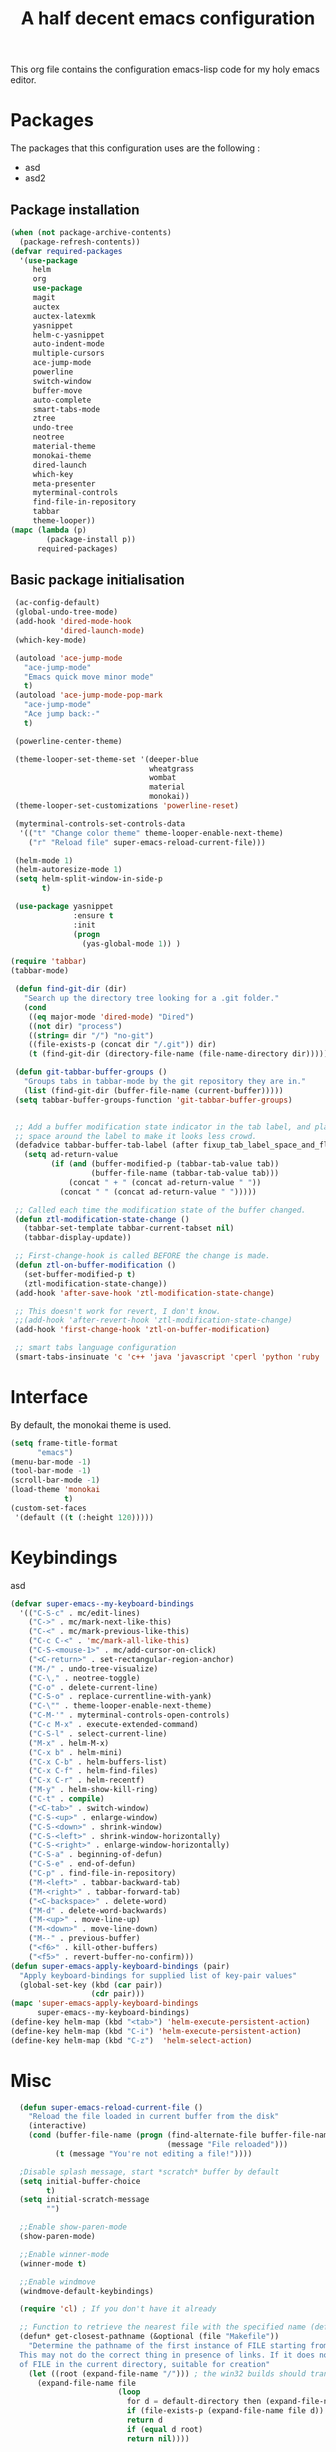 #+TITLE: A half decent emacs configuration 
#+OPTIONS: toc:nil

This org file contains the configuration emacs-lisp code for my holy emacs editor.

* Packages

The packages that this configuration uses are the following :

- asd
- asd2

** Package installation


#+Begin_SRC emacs-lisp
  (when (not package-archive-contents)
    (package-refresh-contents))
  (defvar required-packages
    '(use-package
       helm
       org
       use-package
       magit
       auctex
       auctex-latexmk
       yasnippet
       helm-c-yasnippet
       auto-indent-mode
       multiple-cursors
       ace-jump-mode
       powerline
       switch-window
       buffer-move
       auto-complete
       smart-tabs-mode
       ztree
       undo-tree
       neotree
       material-theme
       monokai-theme
       dired-launch
       which-key
       meta-presenter
       myterminal-controls
       find-file-in-repository
       tabbar
       theme-looper))
  (mapc (lambda (p)
          (package-install p))
        required-packages)
#+END_SRC



** Basic package initialisation

#+BEGIN_SRC emacs-lisp
   (ac-config-default)
   (global-undo-tree-mode)
   (add-hook 'dired-mode-hook
             'dired-launch-mode)
   (which-key-mode)

   (autoload 'ace-jump-mode 
     "ace-jump-mode" 
     "Emacs quick move minor mode"
     t)
   (autoload 'ace-jump-mode-pop-mark 
     "ace-jump-mode" 
     "Ace jump back:-"
     t)

   (powerline-center-theme)

   (theme-looper-set-theme-set '(deeper-blue
                                 wheatgrass
                                 wombat
                                 material
                                 monokai))
   (theme-looper-set-customizations 'powerline-reset)

   (myterminal-controls-set-controls-data
    '(("t" "Change color theme" theme-looper-enable-next-theme)
      ("r" "Reload file" super-emacs-reload-current-file)))

   (helm-mode 1)
   (helm-autoresize-mode 1)
   (setq helm-split-window-in-side-p
         t)

   (use-package yasnippet
                :ensure t
                :init
                (progn
                  (yas-global-mode 1)) )

  (require 'tabbar)
  (tabbar-mode)

   (defun find-git-dir (dir)
     "Search up the directory tree looking for a .git folder."
     (cond
      ((eq major-mode 'dired-mode) "Dired")
      ((not dir) "process")
      ((string= dir "/") "no-git")
      ((file-exists-p (concat dir "/.git")) dir)
      (t (find-git-dir (directory-file-name (file-name-directory dir))))))

   (defun git-tabbar-buffer-groups ()
     "Groups tabs in tabbar-mode by the git repository they are in."
     (list (find-git-dir (buffer-file-name (current-buffer)))))
   (setq tabbar-buffer-groups-function 'git-tabbar-buffer-groups)


   ;; Add a buffer modification state indicator in the tab label, and place a
   ;; space around the label to make it looks less crowd.
   (defadvice tabbar-buffer-tab-label (after fixup_tab_label_space_and_flag activate)
     (setq ad-return-value
           (if (and (buffer-modified-p (tabbar-tab-value tab))
                    (buffer-file-name (tabbar-tab-value tab)))
               (concat " + " (concat ad-return-value " "))
             (concat " " (concat ad-return-value " ")))))

   ;; Called each time the modification state of the buffer changed.
   (defun ztl-modification-state-change ()
     (tabbar-set-template tabbar-current-tabset nil)
     (tabbar-display-update))

   ;; First-change-hook is called BEFORE the change is made.
   (defun ztl-on-buffer-modification ()
     (set-buffer-modified-p t)
     (ztl-modification-state-change))
   (add-hook 'after-save-hook 'ztl-modification-state-change)

   ;; This doesn't work for revert, I don't know.
   ;;(add-hook 'after-revert-hook 'ztl-modification-state-change)
   (add-hook 'first-change-hook 'ztl-on-buffer-modification)

   ;; smart tabs language configuration
   (smart-tabs-insinuate 'c 'c++ 'java 'javascript 'cperl 'python 'ruby 'nxml)

#+END_SRC


 
* Interface

By default, the monokai theme is used.

#+BEGIN_SRC emacs-lisp
(setq frame-title-format
      "emacs")
(menu-bar-mode -1)
(tool-bar-mode -1)
(scroll-bar-mode -1)
(load-theme 'monokai
            t)
(custom-set-faces
 '(default ((t (:height 120)))))
#+END_SRC



* Keybindings
 
asd

#+BEGIN_SRC emacs-lisp
  (defvar super-emacs--my-keyboard-bindings 
    '(("C-S-c" . mc/edit-lines)
      ("C->" . mc/mark-next-like-this)
      ("C-<" . mc/mark-previous-like-this)
      ("C-c C-<" . 'mc/mark-all-like-this)
      ("C-S-<mouse-1>" . mc/add-cursor-on-click)
      ("<C-return>" . set-rectangular-region-anchor)
      ("M-/" . undo-tree-visualize)
      ("C-\," . neotree-toggle)
      ("C-o" . delete-current-line)
      ("C-S-o" . replace-currentline-with-yank)
      ("C-\"" . theme-looper-enable-next-theme)
      ("C-M-'" . myterminal-controls-open-controls)
      ("C-c M-x" . execute-extended-command)
      ("C-S-l" . select-current-line)
      ("M-x" . helm-M-x)
      ("C-x b" . helm-mini)
      ("C-x C-b" . helm-buffers-list)
      ("C-x C-f" . helm-find-files)
      ("C-x C-r" . helm-recentf)
      ("M-y" . helm-show-kill-ring)
      ("C-t" . compile)
      ("<C-tab>" . switch-window)
      ("C-S-<up>" . enlarge-window)
      ("C-S-<down>" . shrink-window)
      ("C-S-<left>" . shrink-window-horizontally)
      ("C-S-<right>" . enlarge-window-horizontally)
      ("C-S-a" . beginning-of-defun)
      ("C-S-e" . end-of-defun)
      ("C-p" . find-file-in-repository)
      ("M-<left>" . tabbar-backward-tab)
      ("M-<right>" . tabbar-forward-tab)
      ("<C-backspace>" . delete-word)
      ("M-d" . delete-word-backwards)
      ("M-<up>" . move-line-up)
      ("M-<down>" . move-line-down)
      ("M--" . previous-buffer)
      ("<f6>" . kill-other-buffers)
      ("<f5>" . revert-buffer-no-confirm)))
  (defun super-emacs-apply-keyboard-bindings (pair)
    "Apply keyboard-bindings for supplied list of key-pair values"
    (global-set-key (kbd (car pair))
                    (cdr pair)))
  (mapc 'super-emacs-apply-keyboard-bindings
        super-emacs--my-keyboard-bindings)
  (define-key helm-map (kbd "<tab>") 'helm-execute-persistent-action) 
  (define-key helm-map (kbd "C-i") 'helm-execute-persistent-action)
  (define-key helm-map (kbd "C-z")  'helm-select-action)
#+END_SRC



* Misc

#+BEGIN_SRC emacs-lisp
    (defun super-emacs-reload-current-file ()
      "Reload the file loaded in current buffer from the disk"
      (interactive)
      (cond (buffer-file-name (progn (find-alternate-file buffer-file-name)
                                     (message "File reloaded")))
            (t (message "You're not editing a file!"))))

    ;Disable splash message, start *scratch* buffer by default
    (setq initial-buffer-choice 
          t)
    (setq initial-scratch-message 
          "")

    ;;Enable show-paren-mode
    (show-paren-mode)

    ;;Enable winner-mode
    (winner-mode t)

    ;;Enable windmove
    (windmove-default-keybindings)

    (require 'cl) ; If you don't have it already

    ;; Function to retrieve the nearest file with the specified name (default is Makefile)
    (defun* get-closest-pathname (&optional (file "Makefile"))
      "Determine the pathname of the first instance of FILE starting from the current directory towards root.
    This may not do the correct thing in presence of links. If it does not find FILE, then it shall return the name
    of FILE in the current directory, suitable for creation"
      (let ((root (expand-file-name "/"))) ; the win32 builds should translate this correctly
        (expand-file-name file
                          (loop 
                            for d = default-directory then (expand-file-name ".." d)
                            if (file-exists-p (expand-file-name file d))
                            return d
                            if (equal d root)
                            return nil))))

    ;; Source: http://www.emacswiki.org/emacs-en/download/misc-cmds.el
    (defun revert-buffer-no-confirm ()
        "Revert buffer without confirmation."
        (interactive)
        (revert-buffer :ignore-auto :noconfirm))

    ; Enable line numbers globally
    (global-linum-mode t)

    ; Function you can call to move a line by N lines
    (defun move-line (n)
      "Move the current line up or down by N lines."
      (interactive "p")
      (setq col (current-column))
      (beginning-of-line) (setq start (point))
      (end-of-line) (forward-char) (setq end (point))
      (let ((line-text (delete-and-extract-region start end)))
        (forward-line n)
        (insert line-text)
        ;; restore point to original column in moved line
        (forward-line -1)
        (forward-char col)))

    ;; Function to move a line up
    (defun move-line-up (n)
      "Move the current line up by N lines."
      (interactive "p")
      (move-line (if (null n) -1 (- n))))

    ;; Function to move a line down
    (defun move-line-down (n)
      "Move the current line down by N lines."
      (interactive "p")
      (move-line (if (null n) 1 n)))

    ;; Function to select the current line.
    (defun select-current-line ()
      "Select the current line"
      (interactive)
      (end-of-line) ; move to end of line
      (set-mark (line-beginning-position)))

    (require 'auto-indent-mode)
    (auto-indent-global-mode)
    (add-hook 'c-mode-hook 'auto-indent-mode)
    (setq auto-indent-indent-style 'conservative)
    (setq-default c-basic-offset 4)
    ;; 4 space per fucking offset crap
  (add-hook 'c-mode-hook '(lambda () (setq c-basic-offset 4)
                                     (setq tab-width 4))) 
    ;; Auto-indent stuff
    ;; if indent-tabs-mode is t, it means it may use tab, resulting mixed space and tab
    (setq c-default-style "linux"
        c-basic-offset 4)
    (setq auto-indent-assign-indent-level 4)
    (setq tab-width 4) ; or any other preferred value

    ;;function to DELETE current line
    (defun delete-current-line ()
      "Delete (not kill) the current line."
      (interactive)
      (save-excursion
        (delete-region
         (progn (forward-visible-line 0) (point))
         (progn (forward-visible-line 1) (point)))))

    ;; Function to replace the content of a line with latest ring buffer
    (defun replace-currentline-with-yank ()
      ;;delete current line
      (interactive)
      (delete-current-line)
      (yank)
      (newline))

    ;; Function to delete a word (NOT KILL FFS)
    (defun delete-word (arg)
      "Delete characters backward until encountering the beginning of a word.
    With argument ARG, do this that many times."
      (interactive "p")
      (delete-region (point) (progn (backward-word arg) (point))))

    ;; Function to delete a word (NOT KILL FFS)
    (defun delete-word-backwards (arg)
      "Delete characters backward until encountering the beginning of a word.
    With argument ARG, do this that many times."
      (interactive "p")
      (delete-region (point) (progn (forward-word arg) (point))))

    ;; I dont want to type yes or not but always y-or-n
    (fset 'yes-or-no-p 'y-or-n-p)


    (defun kill-other-buffers ()
      "Kill all other buffers."
      (interactive)
      (mapc 'kill-buffer 
            (delq (current-buffer) 
                  (remove-if-not 'buffer-file-name (buffer-list)))))

  (defun autopair-insert-opening ()
      (interactive)
      ( when (autopair-pair-p)
          (setq autopair-action (list 'opening (autopair-find-pair) (point))))
      (autopair-fallback)) 

#+END_SRC


* C-configuration

Configuration spécifique au mode c.

#+BEGIN_SRC emacs-lisp
  (require 'compile)
  (add-hook 'c-mode-hook (lambda () (set (make-local-variable 'compile-command) (format "make -C %s" (file-name-directory (get-closest-pathname)) ))))
#+END_SRC 


* LaTeX configuration

LaTeX specific configuration.

#+BEGIN_SRC emacs-lisp
  ;; Make latexmk the compile command for latex
  (add-hook 'LaTeX-mode-hook (lambda ()
                               (push
                                '("latexmk" "latexmk -pdf %s" TeX-run-TeX nil t
                                  :help "Run latexmk on file")
                                TeX-command-list)))
  ;; Make latexmk the default command when hitting C-c
  (add-hook 'TeX-mode-hook '(lambda () (setq TeX-command-default "latexmk"))) 
  ;; Make LaTeX mode ask for master file before compile.
  (setq-default TeX-master nil)
  ;; Make LaTeX-mode the default mode when opening .tex files.
  (add-to-list 'auto-mode-alist '("\\.tex$" . LaTeX-mode))

  ;; Code snippet I copied to have pdf viewer Okular integrated to emacs.
  (custom-set-variables
   ;; custom-set-variables was added by Custom.
   ;; If you edit it by hand, you could mess it up, so be careful.
   ;; Your init file should contain only one such instance.
   ;; If there is more than one, they won't work right.
   '(TeX-source-correlate-method (quote synctex))
   '(TeX-source-correlate-mode t)
   '(TeX-source-correlate-start-server t)
   '(TeX-view-program-list (quote (("Okular" "okular --unique %o#src:%n%b"))))
   '(TeX-view-program-selection (quote ((engine-omega "dvips and gv") (output-dvi "xdvi") (output-pdf "Okular") (output-html "xdg-open"))))
   )
  (custom-set-faces
   ;; custom-set-faces was added by Custom.
   ;; If you edit it by hand, you could mess it up, so be careful.
   ;; Your init file should contain only one such instance.
   ;; If there is more than one, they won't work right.
   )
#+END_SRC


* Org-mode configuration

#+BEGIN_SRC emacs-lisp
  ;; Fix for line wrapping in org-mode
  (setq org-startup-truncated nil)

  ;; Org-mode todo sequence
  (setq org-todo-keywords
        '((sequence "TODO(t)" "CONFIRMED(c@/!)" "IN-REVIEW(h@/!)" "RESOLVED(r@/!)" "CANCELED(a@/!)"  "VERIFIED(v!)")))

  ;; fontify code in code blocks
  (setq org-src-fontify-natively t)
#+END_SRC


* Post-config

Simple message print
#+BEGIN_SRC emacs-lisp
  ;;Print welcome message
  (princ (cl-concatenate 'string
                         "Startup completed in "
                         (number-to-string (cadr (time-subtract (current-time)
                                                                invokation-time)))
                         " seconds\n\n"
                         "Welcome to emacs!\n\n"
                         "Today's date: "
                         (format-time-string "%B %d %Y"))
         (get-buffer-create (current-buffer)))
#+END_SRC


